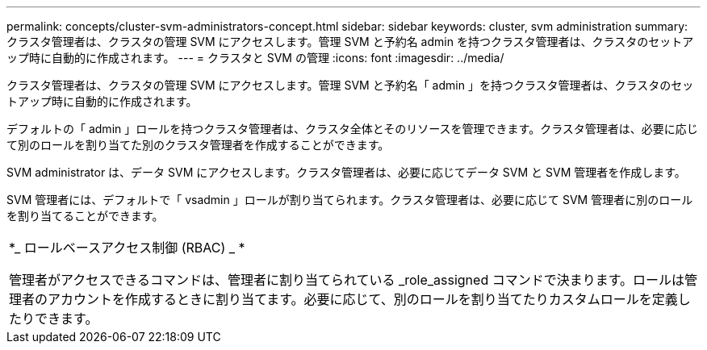 ---
permalink: concepts/cluster-svm-administrators-concept.html 
sidebar: sidebar 
keywords: cluster, svm administration 
summary: クラスタ管理者は、クラスタの管理 SVM にアクセスします。管理 SVM と予約名 admin を持つクラスタ管理者は、クラスタのセットアップ時に自動的に作成されます。 
---
= クラスタと SVM の管理
:icons: font
:imagesdir: ../media/


[role="lead"]
クラスタ管理者は、クラスタの管理 SVM にアクセスします。管理 SVM と予約名「 admin 」を持つクラスタ管理者は、クラスタのセットアップ時に自動的に作成されます。

デフォルトの「 admin 」ロールを持つクラスタ管理者は、クラスタ全体とそのリソースを管理できます。クラスタ管理者は、必要に応じて別のロールを割り当てた別のクラスタ管理者を作成することができます。

SVM administrator は、データ SVM にアクセスします。クラスタ管理者は、必要に応じてデータ SVM と SVM 管理者を作成します。

SVM 管理者には、デフォルトで「 vsadmin 」ロールが割り当てられます。クラスタ管理者は、必要に応じて SVM 管理者に別のロールを割り当てることができます。

|===


 a| 
*_ ロールベースアクセス制御 (RBAC) _ *

管理者がアクセスできるコマンドは、管理者に割り当てられている _role_assigned コマンドで決まります。ロールは管理者のアカウントを作成するときに割り当てます。必要に応じて、別のロールを割り当てたりカスタムロールを定義したりできます。

|===